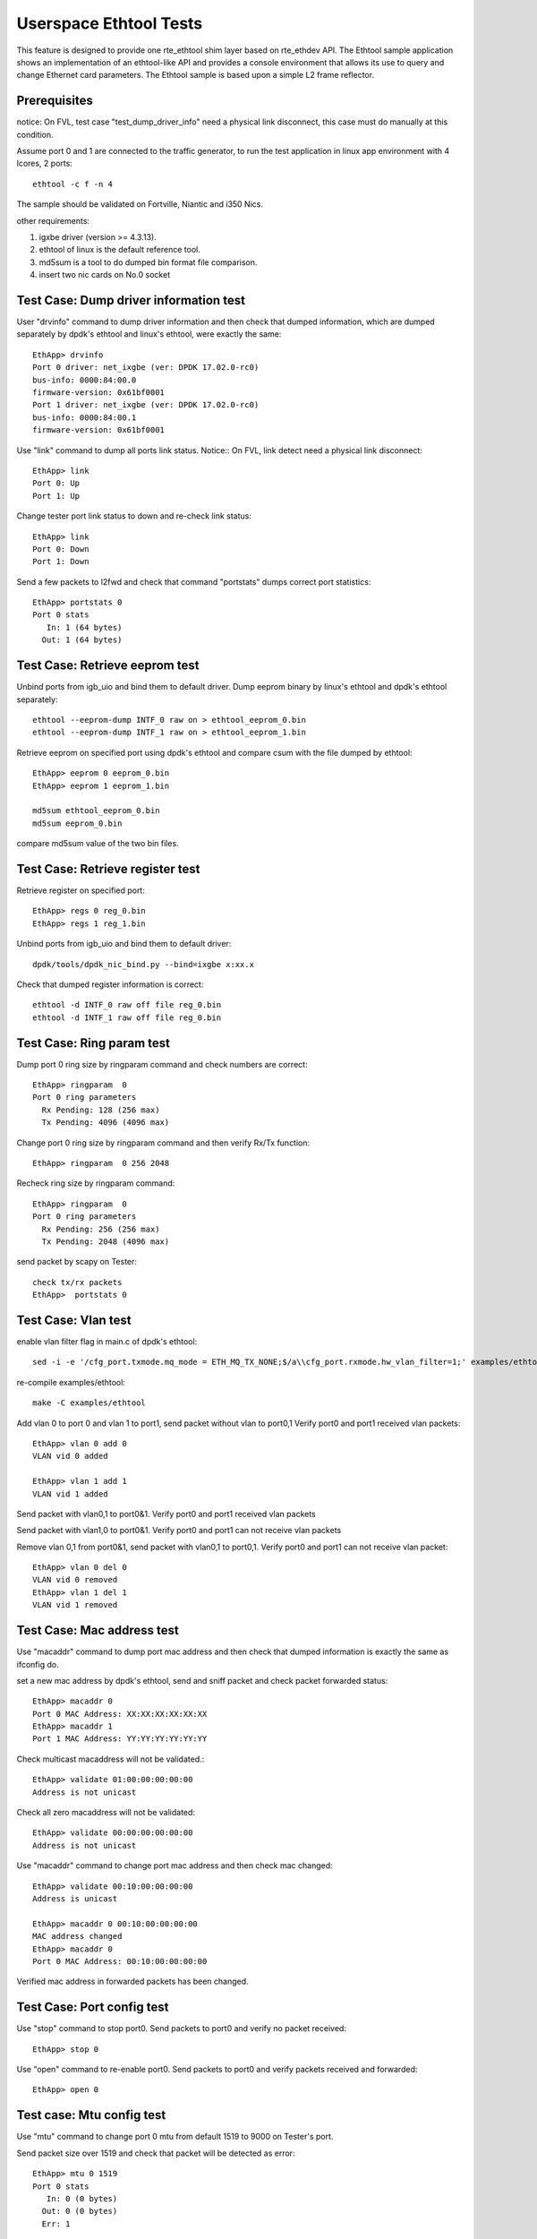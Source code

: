 .. Copyright (c) <2015-2017> Intel Corporation
   All rights reserved.

   Redistribution and use in source and binary forms, with or without
   modification, are permitted provided that the following conditions
   are met:

   - Redistributions of source code must retain the above copyright
     notice, this list of conditions and the following disclaimer.

   - Redistributions in binary form must reproduce the above copyright
     notice, this list of conditions and the following disclaimer in
     the documentation and/or other materials provided with the
     distribution.

   - Neither the name of Intel Corporation nor the names of its
     contributors may be used to endorse or promote products derived
     from this software without specific prior written permission.

   THIS SOFTWARE IS PROVIDED BY THE COPYRIGHT HOLDERS AND CONTRIBUTORS
   "AS IS" AND ANY EXPRESS OR IMPLIED WARRANTIES, INCLUDING, BUT NOT
   LIMITED TO, THE IMPLIED WARRANTIES OF MERCHANTABILITY AND FITNESS
   FOR A PARTICULAR PURPOSE ARE DISCLAIMED. IN NO EVENT SHALL THE
   COPYRIGHT OWNER OR CONTRIBUTORS BE LIABLE FOR ANY DIRECT, INDIRECT,
   INCIDENTAL, SPECIAL, EXEMPLARY, OR CONSEQUENTIAL DAMAGES
   (INCLUDING, BUT NOT LIMITED TO, PROCUREMENT OF SUBSTITUTE GOODS OR
   SERVICES; LOSS OF USE, DATA, OR PROFITS; OR BUSINESS INTERRUPTION)
   HOWEVER CAUSED AND ON ANY THEORY OF LIABILITY, WHETHER IN CONTRACT,
   STRICT LIABILITY, OR TORT (INCLUDING NEGLIGENCE OR OTHERWISE)
   ARISING IN ANY WAY OUT OF THE USE OF THIS SOFTWARE, EVEN IF ADVISED
   OF THE POSSIBILITY OF SUCH DAMAGE.

=======================
Userspace Ethtool Tests
=======================

This feature is designed to provide one rte_ethtool shim layer based on
rte_ethdev API. The Ethtool sample application shows an implementation
of an ethtool-like API and provides a console environment that allows
its use to query and change Ethernet card parameters. The Ethtool sample
is based upon a simple L2 frame reflector.

Prerequisites
=============

notice: On FVL, test case "test_dump_driver_info" need a physical link disconnect,
this case must do manually at this condition.

Assume port 0 and 1 are connected to the traffic generator, to run the test
application in linux app environment with 4 lcores, 2 ports::

    ethtool -c f -n 4

The sample should be validated on Fortville, Niantic and i350 Nics.

other requirements:

#. igxbe driver (version >= 4.3.13).
#. ethtool of linux is the default reference tool.
#. md5sum is a tool to do dumped bin format file comparison.
#. insert two nic cards on No.0 socket

Test Case: Dump driver information test
=======================================

User "drvinfo" command to dump driver information and then check that
dumped information, which are dumped separately by dpdk's ethtool and
linux's ethtool, were exactly the same::

    EthApp> drvinfo
    Port 0 driver: net_ixgbe (ver: DPDK 17.02.0-rc0)
    bus-info: 0000:84:00.0
    firmware-version: 0x61bf0001
    Port 1 driver: net_ixgbe (ver: DPDK 17.02.0-rc0)
    bus-info: 0000:84:00.1
    firmware-version: 0x61bf0001

Use "link" command to dump all ports link status.
Notice:: On FVL, link detect need a physical link disconnect::

    EthApp> link
    Port 0: Up
    Port 1: Up

Change tester port link status to down and re-check link status::

    EthApp> link
    Port 0: Down
    Port 1: Down

Send a few packets to l2fwd and check that command "portstats" dumps correct
port statistics::

    EthApp> portstats 0
    Port 0 stats
       In: 1 (64 bytes)
      Out: 1 (64 bytes)

Test Case: Retrieve eeprom test
===============================

Unbind ports from igb_uio and bind them to default driver.
Dump eeprom binary by linux's ethtool and dpdk's ethtool separately::

   ethtool --eeprom-dump INTF_0 raw on > ethtool_eeprom_0.bin
   ethtool --eeprom-dump INTF_1 raw on > ethtool_eeprom_1.bin

Retrieve eeprom on specified port using dpdk's ethtool and
compare csum with the file dumped by ethtool::

    EthApp> eeprom 0 eeprom_0.bin
    EthApp> eeprom 1 eeprom_1.bin

    md5sum ethtool_eeprom_0.bin
    md5sum eeprom_0.bin

compare md5sum value of the two bin files.

Test Case: Retrieve register test
=================================

Retrieve register on specified port::

    EthApp> regs 0 reg_0.bin
    EthApp> regs 1 reg_1.bin

Unbind ports from igb_uio and bind them to default driver::

    dpdk/tools/dpdk_nic_bind.py --bind=ixgbe x:xx.x

Check that dumped register information is correct::

   ethtool -d INTF_0 raw off file reg_0.bin
   ethtool -d INTF_1 raw off file reg_0.bin

Test Case: Ring param test
==========================

Dump port 0 ring size by ringparam command and check numbers are correct::

   EthApp> ringparam  0
   Port 0 ring parameters
     Rx Pending: 128 (256 max)
     Tx Pending: 4096 (4096 max)

Change port 0 ring size by ringparam command and then verify Rx/Tx function::

   EthApp> ringparam  0 256 2048

Recheck ring size by ringparam command::

   EthApp> ringparam  0
   Port 0 ring parameters
     Rx Pending: 256 (256 max)
     Tx Pending: 2048 (4096 max)

send packet by scapy on Tester::

   check tx/rx packets
   EthApp>  portstats 0

Test Case: Vlan test
====================

enable vlan filter flag in main.c of dpdk's ethtool::

    sed -i -e '/cfg_port.txmode.mq_mode = ETH_MQ_TX_NONE;$/a\\cfg_port.rxmode.hw_vlan_filter=1;' examples/ethtool/ethtool-app/main.c

re-compile examples/ethtool::

    make -C examples/ethtool

Add vlan 0 to port 0 and vlan 1 to port1, send packet without vlan to port0,1
Verify port0 and port1 received vlan packets::

    EthApp> vlan 0 add 0
    VLAN vid 0 added

    EthApp> vlan 1 add 1
    VLAN vid 1 added

Send packet with vlan0,1 to port0&1. Verify port0 and port1 received vlan
packets

Send packet with vlan1,0 to port0&1. Verify port0 and port1 can not receive
vlan packets

Remove vlan 0,1 from port0&1, send packet with vlan0,1 to port0,1. Verify
port0 and port1 can not receive vlan packet::

    EthApp> vlan 0 del 0
    VLAN vid 0 removed
    EthApp> vlan 1 del 1
    VLAN vid 1 removed

Test Case: Mac address test
===========================
Use "macaddr" command to dump port mac address and then check that dumped
information is exactly the same as ifconfig do.

set a new mac address by dpdk's ethtool, send and sniff packet and check packet
forwarded status::

    EthApp> macaddr 0
    Port 0 MAC Address: XX:XX:XX:XX:XX:XX
    EthApp> macaddr 1
    Port 1 MAC Address: YY:YY:YY:YY:YY:YY

Check multicast macaddress will not be validated.::

    EthApp> validate 01:00:00:00:00:00
    Address is not unicast

Check all zero macaddress will not be validated::

    EthApp> validate 00:00:00:00:00:00
    Address is not unicast

Use "macaddr" command to change port mac address and then check mac changed::

    EthApp> validate 00:10:00:00:00:00
    Address is unicast

    EthApp> macaddr 0 00:10:00:00:00:00
    MAC address changed
    EthApp> macaddr 0
    Port 0 MAC Address: 00:10:00:00:00:00

Verified mac address in forwarded packets has been changed.

Test Case: Port config test
===========================
Use "stop" command to stop port0. Send packets to port0 and verify no packet
received::

    EthApp> stop 0

Use "open" command to re-enable port0. Send packets to port0 and verify
packets received and forwarded::

    EthApp> open 0

Test case: Mtu config test
==========================
Use "mtu" command to change port 0 mtu from default 1519 to 9000 on Tester's port.

Send packet size over 1519 and check that packet will be detected as error::

    EthApp> mtu 0 1519
    Port 0 stats
       In: 0 (0 bytes)
      Out: 0 (0 bytes)
      Err: 1

Change mtu to default value and send packet size over 1519 and check that
packet will normally be received.

Test Case: Pause tx/rx test(performance test)
=============================================

Enable port 0 Rx pause frame and then create two packets flows on IXIA port.
One flow is 100000 normally packet and the second flow is pause frame.
Check that dut's port 0 Rx speed dropped status. For example, niantic will drop
from 14.8Mpps to 7.49Mpps::

    EthApp> pause 0 rx

Use "pause" command to print dut's port pause status, check that dut's port 0 rx
has been paused::

    EthApp> pause 0
    Port 0: Rx Paused

Release pause status of port 0 rx and then restart port 0, check that packets Rx
speed is normal::

    EthApp> pause 0 none
    EthApp>

Pause port 0 TX pause frame::

    EthApp> pause 0 tx

Use "pause" command to print port pause status, check that port 0 tx has been
paused::

    EthApp> pause 0
    Port 0: Tx Paused

Enable flow control in IXIA port and send packets from IXIA with line rate.
Record line rate before send packet.
Check that IXIA receive flow control packets and IXIA transmit speed dropped.
IXIA Rx packets more then Tx packets to check that received pause frame.Compare
the line rates in the time before and after the Pause packets are injected

Unpause port 0 tx and restart port 0. Then send packets to port0, check that
packets forwarded normally from port 0::

    EthApp> pause 0 none
    EthApp> stop 0
    EthApp> open 0
